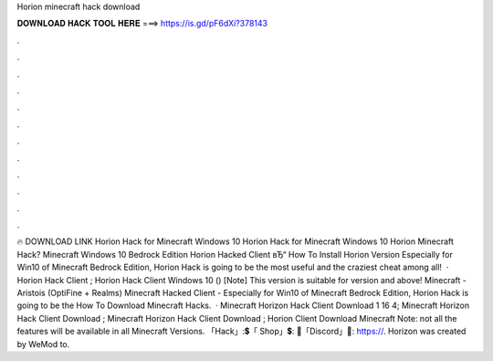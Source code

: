 Horion minecraft hack download

𝐃𝐎𝐖𝐍𝐋𝐎𝐀𝐃 𝐇𝐀𝐂𝐊 𝐓𝐎𝐎𝐋 𝐇𝐄𝐑𝐄 ===> https://is.gd/pF6dXi?378143

.

.

.

.

.

.

.

.

.

.

.

.

🔥 DOWNLOAD LINK Horion Hack for Minecraft Windows 10 Horion Hack for Minecraft Windows 10 Horion Minecraft Hack? Minecraft Windows 10 Bedrock Edition Horion Hacked Client вЂ“ How To Install Horion Version Especially for Win10 of Minecraft Bedrock Edition, Horion Hack is going to be the most useful and the craziest cheat among all!  · Horion Hack Client ; Horion Hack Client Windows 10 () [Note] This version is suitable for version and above! Minecraft - Aristois (OptiFine + Realms) Minecraft Hacked Client - Especially for Win10 of Minecraft Bedrock Edition, Horion Hack is going to be the How To Download Minecraft Hacks.  · Minecraft Horizon Hack Client Download 1 16 4; Minecraft Horizon Hack Client Download ; Minecraft Horizon Hack Client Download ; Horion Client Download Minecraft Note: not all the features will be available in all Minecraft Versions. 「Hack」:💲「 Shop」💲: 🎤「Discord」🎤: https://. Horizon was created by WeMod to.